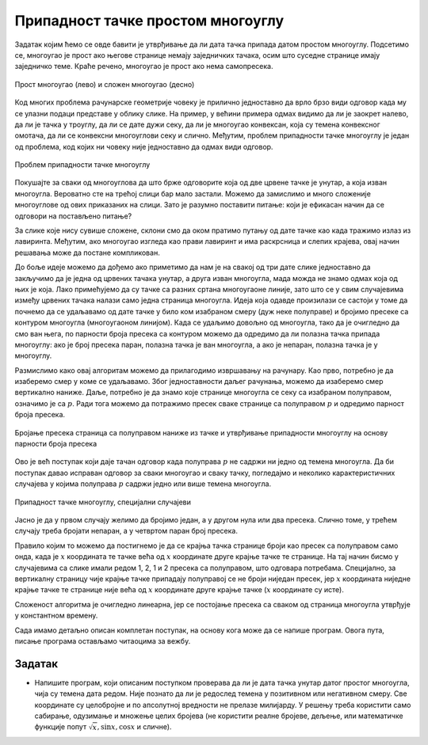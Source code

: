 Припадност тачке простом многоуглу
==================================

Задатак којим ћемо се овде бавити је утврђивање да ли дата тачка припада датом простом многоуглу. 
Подсетимо се, многоугао је прост ако његове странице немају заједничких тачака, осим што суседне 
странице имају заједничко теме. Краће речено, многоугао је прост ако нема самопресека. 

.. figure:: ../../_images/52_geometrijski/pt_in_poly_01.png
    :align: center
    
    Прост многоугао (лево) и сложен многоугао (десно)

Код многих проблема рачунарске геометрије човеку је прилично једноставно да врло брзо види одговор 
када му се улазни подаци представе у облику слике. На пример, у већини примера одмах видимо да ли 
је заокрет налево, да ли је тачка у троуглу, да ли се дате дужи секу, да ли је многоугао конвексан, 
која су темена конвексног омотача, да ли се конвексни многоуглови секу и слично. Међутим, проблем 
припадности тачке многоуглу је један од проблема, код којих ни човеку није једноставно да одмах 
види одговор.

.. figure:: ../../_images/52_geometrijski/pt_in_poly_02.png
    :align: center
    
    Проблем припадности тачке многоуглу
    
Покушајте за сваки од многоуглова да што брже одговорите која од две црвене тачке је унутар, а 
која изван многоугла. Вероватно сте на трећој слици бар мало застали. Можемо да замислимо и много 
сложеније многоуглове од ових приказаних на слици. Зато је разумно поставити питање: који је 
ефикасан начин да се одговори на постављено питање? 

За слике које нису сувише сложене, склони смо да оком пратимо путању од дате тачке као када тражимо 
излаз из лавиринта. Међутим, ако многоугао изгледа као прави лавиринт и има раскрсница и слепих 
крајева, овај начин решавања може да постане компликован. 

До боље идеје можемо да дођемо ако приметимо да нам је на свакој од три дате слике једноставно да 
закључимо да је једна од црвених тачака унутар, а друга изван многоугла, мада можда не знамо одмах 
која од њих је која. Лако примећујемо да су тачке са разних сртана многоугаоне линије, зато што се 
у свим случајевима између црвених тачака налази само једна страница многоугла. Идеја која одавде 
произилази се састоји у томе да почнемо да се удаљавамо од дате тачке у било ком изабраном смеру 
(дуж неке полуправе) и бројимо пресеке са контуром многоугла (многоугаоном линијом). Када се удаљимо 
довољно од многоугла, тако да је очигледно да смо ван њега, по парности броја пресека са контуром 
можемо да одредимо да ли полазна тачка припада многоуглу: ако је број пресека паран, полазна тачка 
је ван многоугла, а ако је непаран, полазна тачка је у многоуглу.

Размислимо како овај алгоритам можемо да прилагодимо извршавању на рачунару. Као прво, потребно је 
да изаберемо смер у коме се удаљавамо. Због једноставности даљег рачунања, можемо да изаберемо 
смер вертикално наниже. Даље, потребно је да знамо које странице многоугла се секу са изабраном 
полуправом, означимо је са :math:`p`. Ради тога можемо да потражимо пресек сваке странице са 
полуправом :math:`p` и одредимо парност броја пресека.

.. figure:: ../../_images/52_geometrijski/pt_in_poly_03.png
    :align: center
    
    Бројање пресека страница са полуправом наниже из тачке
    и утврђивање припадности многоуглу на основу парности броја пресека

Ово је већ поступак који даје тачан одговор када полуправа :math:`p` не садржи ни једно од темена 
многоугла. Да би поступак давао исправан одговор за сваки многоугао и сваку тачку, погледајмо и 
неколико карактеристичних случајева у којима полуправа :math:`p` садржи једно или више темена 
многоугла.


.. figure:: ../../_images/52_geometrijski/pt_in_poly_04.png
    :align: center
    
    Припадност тачке многоуглу, специјални случајеви

Јасно је да у првом случају желимо да бројимо један, а у другом нула или два пресека. Слично томе, 
у трећем случају треба бројати непаран, а у четвртом паран број пресека.

Правило којим то можемо да постигнемо је да се крајња тачка странице броји као пресек са полуправом 
само онда, када је :math:`x` координата те тачке већа од :math:`x` координате друге крајње тачке те 
странице. На тај начин бисмо у случајевима са слике имали редом 1, 2, 1 и 2 пресека са полуправом, 
што одговара потребама. Специјално, за вертикалну страницу чије крајње тачке припадају полуправој се 
не броји ниједан пресек, јер :math:`x` координата ниједне крајње тачке те странице није већа од 
:math:`x` координате друге крајње тачке (:math:`x` координате су исте).

Сложеност алгоритма је очигледно линеарна, јер се постојање пресека са сваком од страница многоугла 
утврђује у константном времену.

Сада имамо детаљно описан комплетан поступак, на основу кога може да се напише програм. Овога пута, 
писање програма остављамо читаоцима за вежбу.

Задатак
-------

- Напишите програм, који описаним поступком проверава да ли је дата тачка унутар датог простог многоугла, 
  чија су темена дата редом. Није познато да ли је редослед темена у позитивном или негативном смеру. 
  Све координате су целобројне и по апсолутној вредности не прелазе милијарду. У решењу треба користити 
  само сабирање, одузимање и множење целих бројева (не користити реалне бројеве, дељење, или математичке 
  функције попут :math:`\sqrt{x}, \sin{x}, \cos{x}` и сличне).
